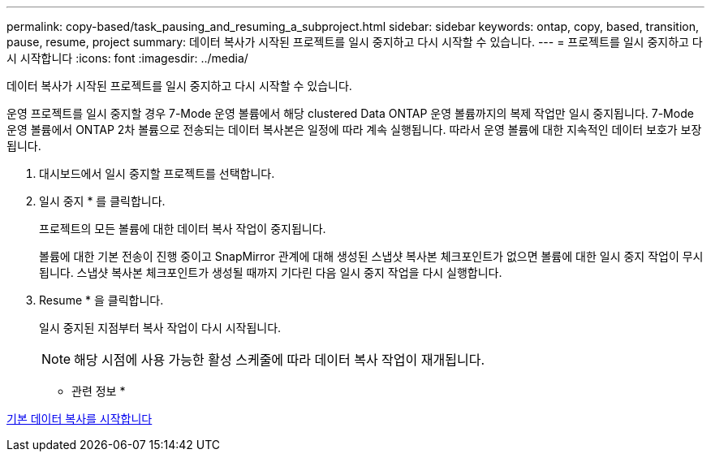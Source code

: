 ---
permalink: copy-based/task_pausing_and_resuming_a_subproject.html 
sidebar: sidebar 
keywords: ontap, copy, based, transition, pause, resume, project 
summary: 데이터 복사가 시작된 프로젝트를 일시 중지하고 다시 시작할 수 있습니다. 
---
= 프로젝트를 일시 중지하고 다시 시작합니다
:icons: font
:imagesdir: ../media/


[role="lead"]
데이터 복사가 시작된 프로젝트를 일시 중지하고 다시 시작할 수 있습니다.

운영 프로젝트를 일시 중지할 경우 7-Mode 운영 볼륨에서 해당 clustered Data ONTAP 운영 볼륨까지의 복제 작업만 일시 중지됩니다. 7-Mode 운영 볼륨에서 ONTAP 2차 볼륨으로 전송되는 데이터 복사본은 일정에 따라 계속 실행됩니다. 따라서 운영 볼륨에 대한 지속적인 데이터 보호가 보장됩니다.

. 대시보드에서 일시 중지할 프로젝트를 선택합니다.
. 일시 중지 * 를 클릭합니다.
+
프로젝트의 모든 볼륨에 대한 데이터 복사 작업이 중지됩니다.

+
볼륨에 대한 기본 전송이 진행 중이고 SnapMirror 관계에 대해 생성된 스냅샷 복사본 체크포인트가 없으면 볼륨에 대한 일시 중지 작업이 무시됩니다. 스냅샷 복사본 체크포인트가 생성될 때까지 기다린 다음 일시 중지 작업을 다시 실행합니다.

. Resume * 을 클릭합니다.
+
일시 중지된 지점부터 복사 작업이 다시 시작됩니다.

+

NOTE: 해당 시점에 사용 가능한 활성 스케줄에 따라 데이터 복사 작업이 재개됩니다.



* 관련 정보 *

xref:task_starting_baseline_data_copy.adoc[기본 데이터 복사를 시작합니다]
